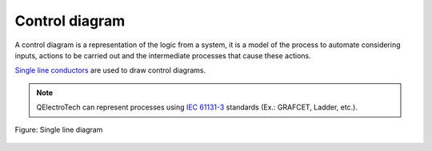 .. _folio/type/control_diagram:

===============
Control diagram
===============

A control diagram is a representation of the logic from a system, it is a model of the process to automate considering inputs, actions to be carried out and the intermediate processes that cause these actions.

`Single line conductors`_ are used to draw control diagrams.

.. note::

   QElectroTech can represent processes using `IEC 61131-3`_ standards (Ex.: GRAFCET, Ladder, etc.).

.. figure:: /_external/_images/en/qet_control/qet_control_diagram.png
   :align: center

   Figure: Single line diagram

.. _IEC 61131-3: https://webstore.iec.ch/publication/4552
.. _Single line conductors: ../../conductor/type/single_line_conductor.html